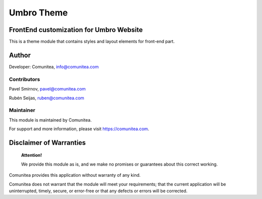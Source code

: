 Umbro Theme
===========

FrontEnd customization for Umbro Website
----------------------------------------

This is a theme module that contains styles and layout elements for front-end part.

Author
------

Developer: Comunitea, info@comunitea.com

Contributors
~~~~~~~~~~~~

Pavel Smirnov, pavel@comunitea.com

Rubén Seijas, ruben@comunitea.com

Maintainer
~~~~~~~~~~

This module is maintained by Comunitea.

For support and more information, please visit https://comunitea.com.

Disclaimer of Warranties
------------------------

    **Attention!**

    We provide this module as is, and we make no promises or guarantees about this correct working.

Comunitea provides this application without warranty of any kind.

Comunitea does not warrant that the module will meet your requirements;
that the current application will be uninterrupted, timely, secure, or error-free or that any defects or errors will be corrected.
